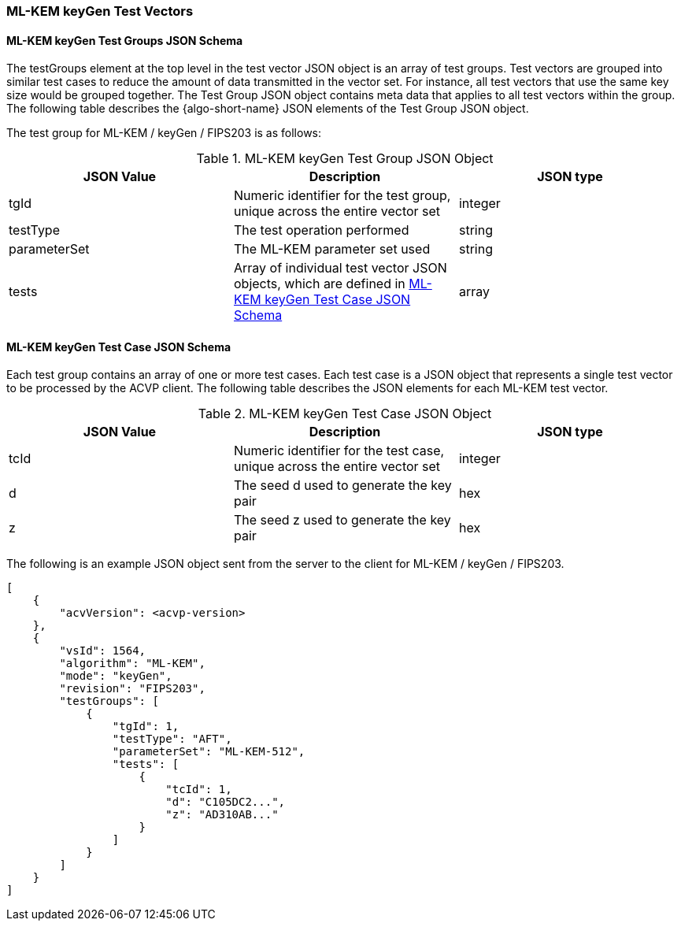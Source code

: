 [[ML-KEM_keyGen_test_vectors]]
=== ML-KEM keyGen Test Vectors

[[ML-KEM_keyGen_tgjs]]
==== ML-KEM keyGen Test Groups JSON Schema

The testGroups element at the top level in the test vector JSON object is an array of test groups. Test vectors are grouped into similar test cases to reduce the amount of data transmitted in the vector set. For instance, all test vectors that use the same key size would be grouped together. The Test Group JSON object contains meta data that applies to all test vectors within the group. The following table describes the {algo-short-name} JSON elements of the Test Group JSON object.

The test group for ML-KEM / keyGen / FIPS203 is as follows:

[[ML-KEM_keyGen_vs_tg_table]]
.ML-KEM keyGen Test Group JSON Object
|===
| JSON Value | Description | JSON type

| tgId | Numeric identifier for the test group, unique across the entire vector set | integer
| testType | The test operation performed | string
| parameterSet | The ML-KEM parameter set used | string
| tests | Array of individual test vector JSON objects, which are defined in <<ML-KEM_keyGen_tvjs>> | array
|===

[[ML-KEM_keyGen_tvjs]]
==== ML-KEM keyGen Test Case JSON Schema

Each test group contains an array of one or more test cases. Each test case is a JSON object that represents a single test vector to be processed by the ACVP client. The following table describes the JSON elements for each ML-KEM test vector.

[[ML-KEM_keyGen_vs_tc_table]]
.ML-KEM keyGen Test Case JSON Object
|===
| JSON Value | Description | JSON type

| tcId | Numeric identifier for the test case, unique across the entire vector set | integer
| d | The seed d used to generate the key pair | hex
| z | The seed z used to generate the key pair | hex
|===

The following is an example JSON object sent from the server to the client for ML-KEM / keyGen / FIPS203. 

[source, json]
----
[
    {
        "acvVersion": <acvp-version>
    },
    {
        "vsId": 1564,
        "algorithm": "ML-KEM",
        "mode": "keyGen",
        "revision": "FIPS203",
        "testGroups": [
            {
                "tgId": 1,
                "testType": "AFT",
                "parameterSet": "ML-KEM-512",
                "tests": [
                    {
                        "tcId": 1,
                        "d": "C105DC2...",
                        "z": "AD310AB..."
                    }
                ]
            }
        ]
    }
]
----
